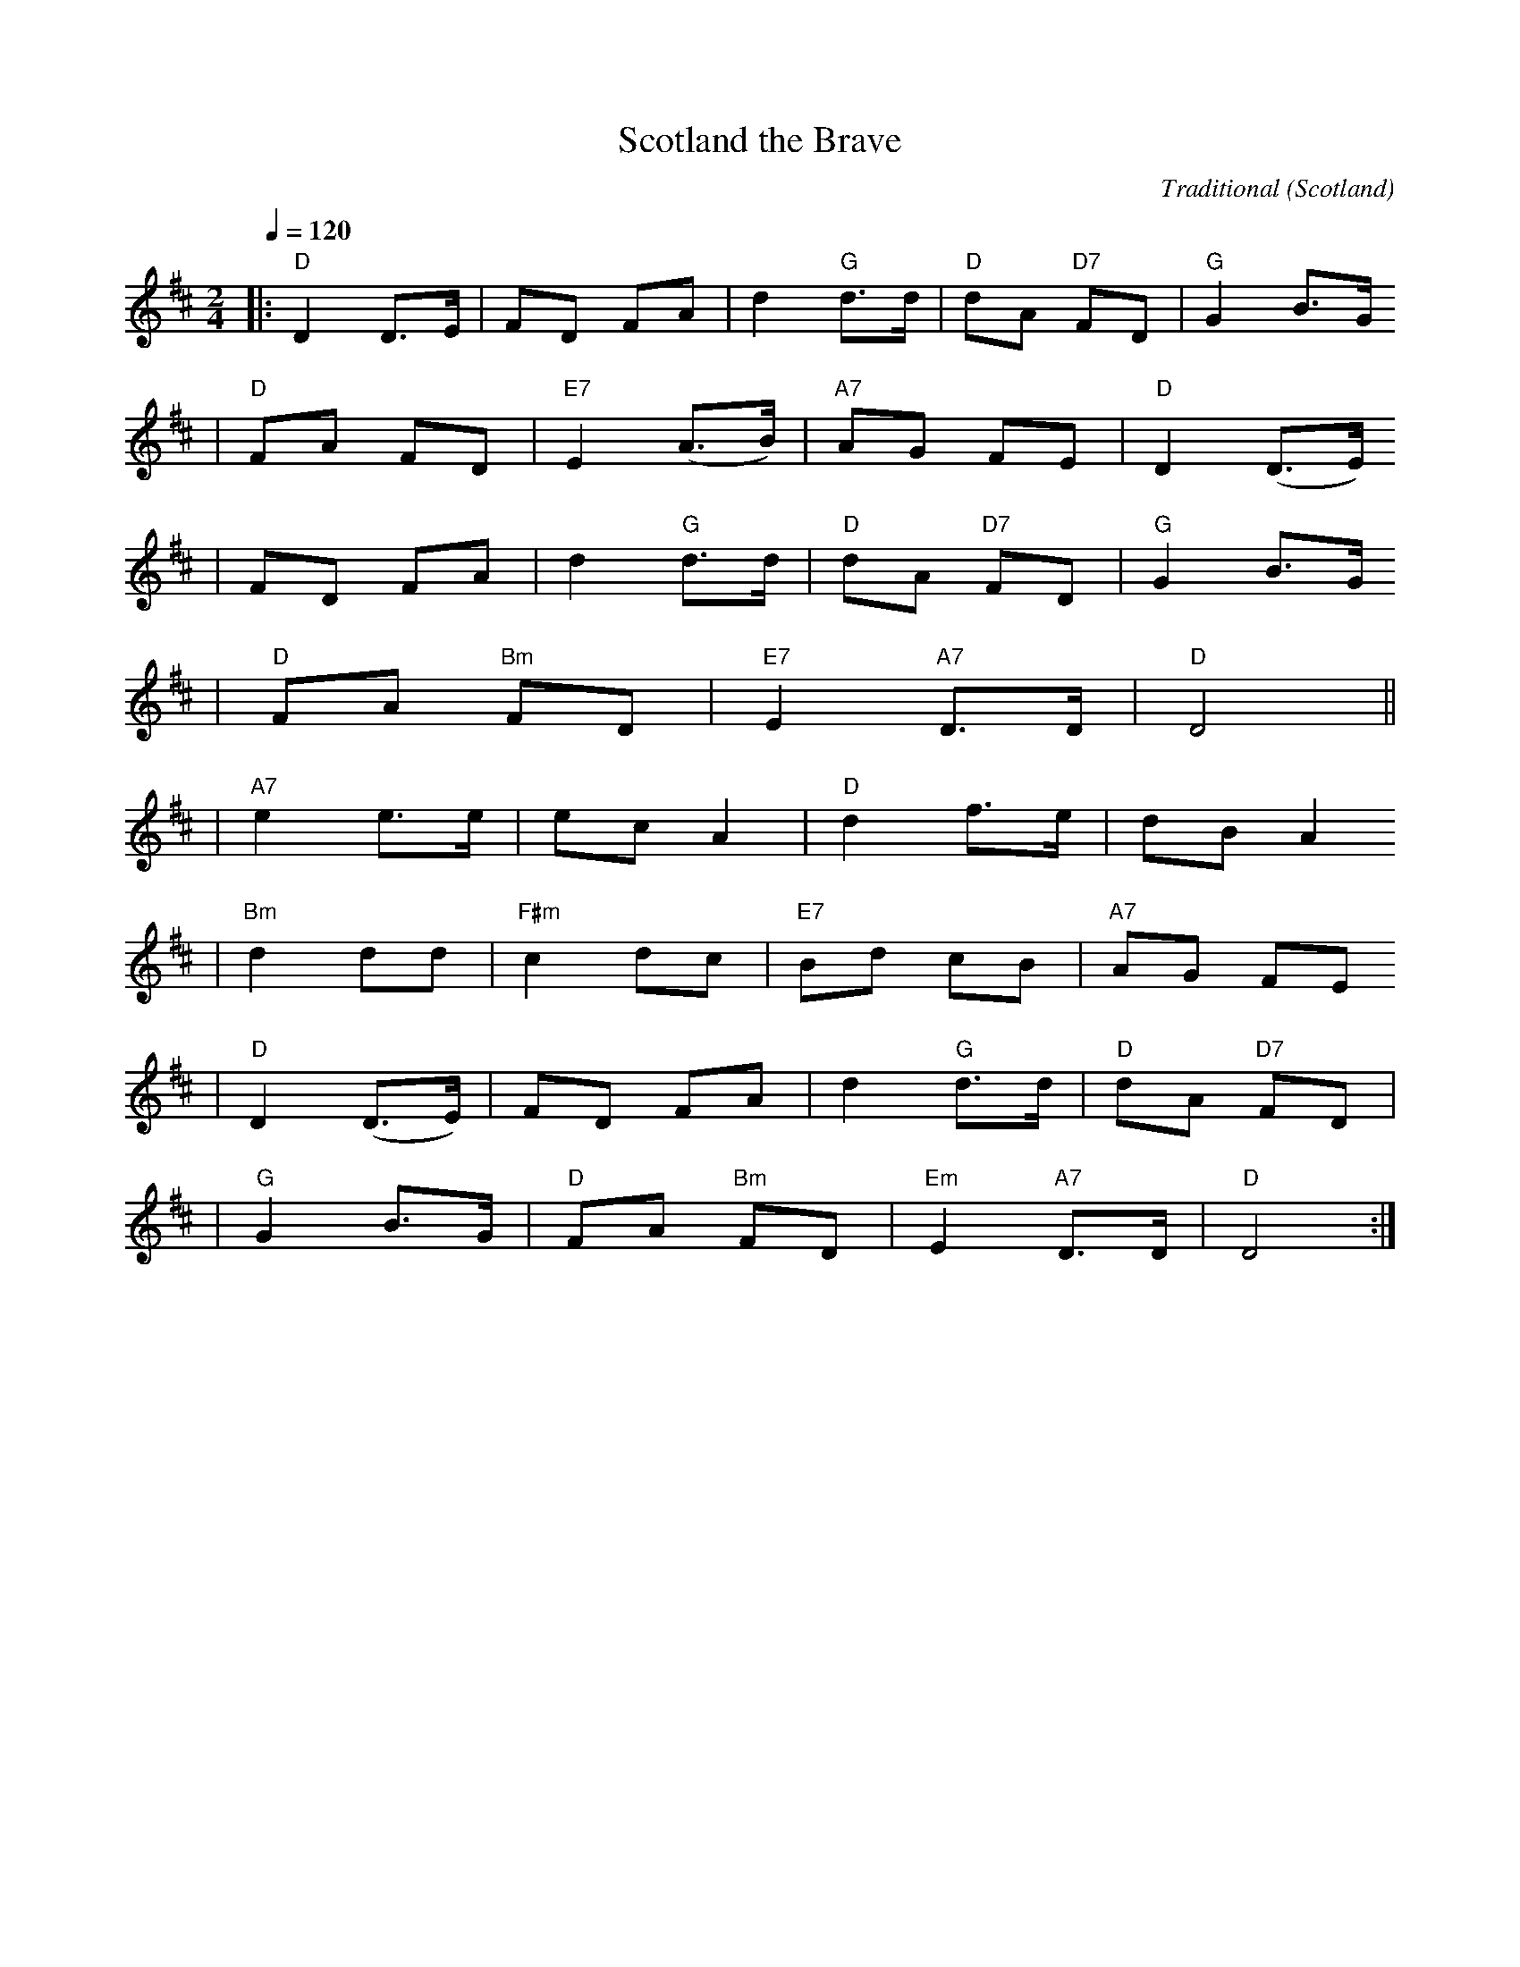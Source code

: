 X:1
T:Scotland the Brave
C:Traditional
O:Scotland
M:2/4
L:1/8
Q:1/4=120
V:1
K:D
|:"D"D2 D3/2E1/2|FD FA|d2 "G"d3/2d1/2|"D"dA "D7"FD|"G"G2 B3/2G/2
|"D"FA FD|"E7"E2 (A3/2B1/2)|"A7"AG FE|"D"D2 (D3/2E/2)
|FD FA|d2 "G"d3/2d1/2|"D"dA "D7"FD|"G"G2 B3/2G/2
|"D"FA "Bm"FD|"E7"E2 "A7"D3/2D1/2|"D"D4||
|"A7"e2 e3/2e1/2|ec A2|"D"d2 f3/2e1/2|dB A2
|"Bm"d2 dd|"F#m"c2 dc|"E7"Bd cB|"A7"AG FE
|"D"D2 (D3/2E1/2)|FD FA|d2 "G"d3/2d1/2|"D"dA "D7"FD|
|"G"G2 B3/2G1/2|"D"FA "Bm"FD|"Em"E2 "A7"D3/2D1/2|"D"D4:|
